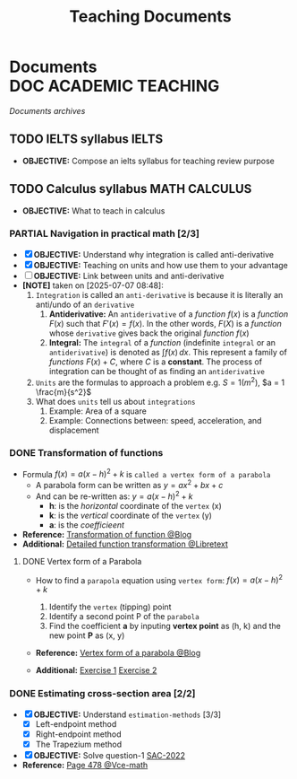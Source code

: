 #+TITLE: Teaching  Documents
#+DESCRIPTION: Description for archive here
#+OPTIONS: ^:nil

* Documents :DOC:ACADEMIC:TEACHING:
/Documents archives/
** TODO IELTS syllabus :IELTS:
DEADLINE: <2025-07-17 Thu>
:PROPERTIES:
:ID:       237192a4-e192-438d-87ad-9e5df105a5c8
:END:
- *OBJECTIVE:* Compose an ielts syllabus for teaching review purpose
** TODO Calculus syllabus :MATH:CALCULUS:
:PROPERTIES:
:ID:       898b2fbd-436f-44f8-b284-4c044f64c16a
:END:
- *OBJECTIVE:* What to teach in calculus
*** PARTIAL Navigation in practical math [2/3]
CLOSED: [2025-07-07 Mon 17:43] DEADLINE: <2025-07-07 Mon 01:00>
:PROPERTIES:
:Effort:   1h
:END:
- [X] *OBJECTIVE:* Understand why integration is called anti-derivative
- [X] *OBJECTIVE:* Teaching on units and how use them to your advantage
- [ ] *OBJECTIVE:* Link between units and anti-derivative
- *[NOTE]* taken on [2025-07-07 08:48]:
  1. =Integration= is called an =anti-derivative= is because it is literally an anti/undo of an =derivative=
     1. *Antiderivative:* An =antiderivative= of a /function/ $\mathit{f}(x)$ is a /function/ $F(x)$ such that $F'(x) = \mathit{f}(x)$. In the other words, $F(X)$ is a /function/ whose =derivative= gives back the original /function/ $\mathit{f}(x)$
     2. *Integral:* The =integral= of a /function/ (indefinite =integral= or an =antiderivative=) is denoted as $\int \mathit{f} (x) \,dx$. This represent a family of /functions/ $F(x) + C$, where $C$ is a *constant*. The process of integration can be thought of as finding an =antiderivative=
  2. =Units= are the formulas to approach a problem e.g. $S = 1 (m^2)$, $a = 1 \frac{m}{s^2}$
  3. What does =units= tell us about =integrations=
     1. Example: Area of a square
     2. Example: Connections between: speed, acceleration, and  displacement
*** DONE Transformation of functions
CLOSED: [2025-07-11 Fri 18:59] DEADLINE: <2025-07-11 Fri>
- Formula $f(x) = a(x - h)^2 + k$ is =called a vertex form of a parabola=
  - A parabola form can be written as $y = ax^2 + bx + c$
  - And can be re-written as: $y = a(x - h)^2 + k$
    - *h*: is the /horizontal/ coordinate of the =vertex= (x)
    - *k*: is the /vertical/ coordinate of the =vertex= (y)
    - *a*: is the /coefficieent/
- *Reference:* [[https://courses.lumenlearning.com/calculus1/chapter/transformations-of-functions/][Transformation of function @Blog]]
- *Additional:* [[https://math.libretexts.org/Courses/Cosumnes_River_College/Math_370%3A_Precalculus/01%3A_Relations_and_Functions/1.07%3A_Transformations][Detailed function transformation @Libretext]]
**** DONE Vertex form of a Parabola
DEADLINE: <2025-07-14 Mon 16:00> CLOSED: [2025-07-14 Mon 23:29]
:PROPERTIES:
:ID:       c05472a1-eb44-4efc-8cfa-c8f384f2c511
:END:
- How to find a =parapola= equation using =vertex form=: $f(x) = a(x - h)^2 + k$
  [[file:https://www.radfordmathematics.com/functions/quadratic-functions-parabola/vertex-form/vertex-form-illustration.png]]
  #+name: Vertex form
  #+begin_html html
  <p align='left'>
  <IMG src='https://www.radfordmathematics.com/functions/quadratic-functions-parabola/vertex-form/vertex-form-illustration.png' alt='Vertex form' width=50%/>
  </p>
  #+end_html
  1. Identify the =vertex= (tipping) point
  2. Identify a second point P of the =parabola=
  3. Find the coefficient *a* by inputing *vertex point* as (h, k) and the new point *P* as (x, y)
- *Reference:* [[https://www.radfordmathematics.com/functions/quadratic-functions-parabola/vertex-form/vertex-form-finding-equation-parabola.html][Vertex form of a parabola @Blog]]
- *Additional:* [[https://www.radfordmathematics.com/functions/quadratic-functions-parabola/vertex-form/vertex-form-finding-equation-parabola-worksheet-1.pdf][Exercise 1]] [[https://www.radfordmathematics.com/functions/quadratic-functions-parabola/vertex-form/vertex-form-finding-equation-parabola-worksheet-2.pdf][Exercise 2]]
*** DONE Estimating cross-section area [2/2]
CLOSED: [2025-07-14 Mon 18:04] DEADLINE: <2025-07-14 Mon 15:30>
:PROPERTIES:
:ID:       01ca62f7-0500-4790-9ba8-93aa13bd1a64
:END:
- [X] *OBJECTIVE:* Understand =estimation-methods= [3/3]
  - [X] Left-endpoint method
  - [X] Right-endpoint method
  - [X] The Trapezium method
- [X] *OBJECTIVE:* Solve question-1 [[file:./assets/2022-practice-SAC.pdf][SAC-2022]]
- *Reference:* [[file:~/downloads/cambridge-senior-mathematics-vce-mathematical-methods-vce-units-3-amp-4-2nbsped-9781009110495-1009110497_compress_compressed.pdf][Page 478 @Vce-math]]
